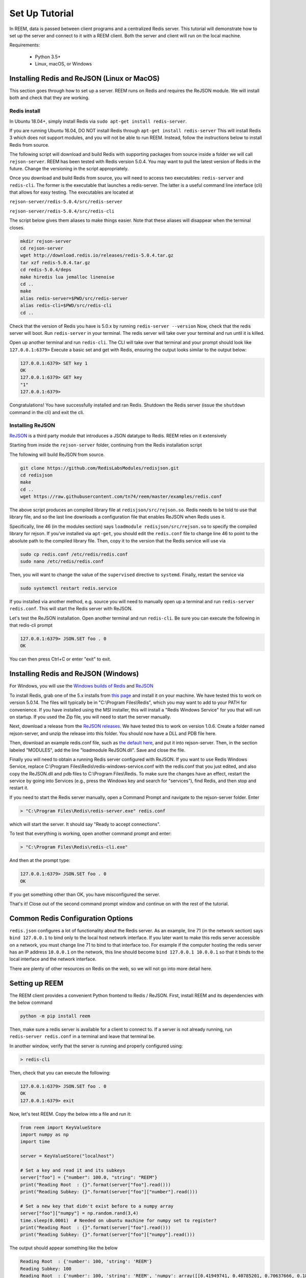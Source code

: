 Set Up Tutorial
================================

In REEM, data is passed between client programs and a centralized Redis server.
This tutorial will demonstrate how to set
up the server and connect to it with a REEM client. Both the server
and client will run on the local machine.


Requirements:

 - Python 3.5+
 - Linux, macOS, or Windows


Installing Redis and ReJSON (Linux or MacOS)
############################################

This section goes through how to set up a server. REEM runs on Redis and requires the ReJSON module. We will install both and check that they are working.


Redis install
**************

In Ubuntu 18.04+, simply install Redis via  ``sudo apt-get install redis-server``.

If you are running Ubuntu 16.04, DO NOT install Redis through ``apt-get install redis-server``
This will install Redis 3 which does not support modules, and you will not be able to run REEM.
Instead, follow the instructions below to install Redis from source.

The following script will download and build Redis with supporting packages from source inside
a folder we will call ``rejson-server``.
REEM has been tested with Redis version 5.0.4. You may want to pull the latest version of Redis in the future. Change the
versioning in the script appropriately.

Once you download and build Redis from source, you will need to access two executables:
``redis-server`` and ``redis-cli``. The former is the executable that launches a redis-server. The latter is a
useful command line interface (cli) that allows for easy testing. The executables are located at

``rejson-server/redis-5.0.4/src/redis-server``

``rejson-server/redis-5.0.4/src/redis-cli``

The script below gives them aliases to make things easier. Note that these aliases will disappear
when the terminal closes.

.. code-block:: bash

    mkdir rejson-server
    cd rejson-server
    wget http://download.redis.io/releases/redis-5.0.4.tar.gz
    tar xzf redis-5.0.4.tar.gz
    cd redis-5.0.4/deps
    make hiredis lua jemalloc linenoise
    cd ..
    make
    alias redis-server=$PWD/src/redis-server
    alias redis-cli=$PWD/src/redis-cli
    cd ..

Check that the version of Redis you have is 5.0.x by running ``redis-server --version``
Now, check that the redis server will boot. Run ``redis-server`` in your terminal. The redis server will take over your terminal and run until it is killed.

Open up another terminal and run ``redis-cli``. The CLI will take over that terminal and your prompt should look like
``127.0.0.1:6379>``
Execute a basic set and get with Redis, ensuring the output looks similar to the output below:

.. code-block:: bash

    127.0.0.1:6379> SET key 1
    OK
    127.0.0.1:6379> GET key
    "1"
    127.0.0.1:6379>

Congratulations! You have successfully installed and ran Redis. Shutdown the Redis server (issue the ``shutdown`` command
in the cli) and exit the cli.

Installing ReJSON
*****************
`ReJSON <https://oss.redislabs.com/redisjson/>`_ is a third party module that introduces a JSON datatype to Redis. REEM relies on it extensively

Starting from inside the ``rejson-server`` folder, continuing from the Redis installation script

The following will
build ReJSON from source.

.. code-block:: bash

    git clone https://github.com/RedisLabsModules/redisjson.git
    cd redisjson
    make
    cd ..
    wget https://raw.githubusercontent.com/tn74/reem/master/examples/redis.conf

The above script produces an compiled library file at ``redisjson/src/rejson.so``. Redis needs to be
told to use that library file, and so the last line downloads a configuration file that enables ReJSON when Redis uses it.  

Specifically, line 46 (in the modules section) says ``loadmodule redisjson/src/rejson.so`` to specify
the compiled library for rejson.
If you've installed via ``apt-get``, you should edit the ``redis.conf`` file to change
line 46 to point to the absolute path to the compiled library file.  Then, copy it to
the version that the Redis service will use via 

.. code-block:: bash
    
    sudo cp redis.conf /etc/redis/redis.conf
    sudo nano /etc/redis/redis.conf

Then, you will want to change the value of the ``supervised`` directive to ``systemd``.  Finally, restart the service via

.. code-block:: bash

    sudo systemctl restart redis.service

If you installed via another method, e.g. source you will need to manually open up a terminal and run
``redis-server redis.conf``. This will start the Redis server with ReJSON.

Let's test the ReJSON installation.  Open another terminal and run ``redis-cli``. Be sure you can execute the following in that redis-cli prompt

.. code-block:: bash

    127.0.0.1:6379> JSON.SET foo . 0
    OK

You can then press Ctrl+C or enter "exit" to exit.


Installing Redis and ReJSON (Windows)
############################################

For Windows, you will use the `Windows builds of Redis <https://github.com/tporadowski/redis>`_ and `ReJSON <https://github.com/tporadowski/rejson>`_

To install Redis, grab one of the 5.x installs from `this page <https://github.com/tporadowski/redis/releases>`_ and install it on your machine.  We have tested this to work on version 5.0.14. The files will typically be in "C:\\Program Files\\Redis", which you may want to add to your PATH for convenience.
If you have installed using the MSI installer, this will install a "Redis Windows Service" for you that will run on startup.  If you used the Zip file, you will need to start the server manually. 

Next, download a release from the `ReJSON releases <https://github.com/tporadowski/rejson/releases>`_. We have tested this to work on version 1.0.6.  Create a folder named rejson-server, and unzip the release into this folder. You should now have a DLL and PDB file here.

Then, download an example redis.conf file, such as `the default here <https://github.com/tporadowski/redis/blob/develop/redis.conf>`_, and put it into rejson-server. Then, in the section labeled "MODULES", add the line "loadmodule ReJSON.dll".  Save and close the file.

Finally you will need to obtain a running Redis server configured with ReJSON. 
If you want to use Redis Windows Service, replace C:\\Program Files\\Redis\\redis-windows-service.conf
with the redis.conf that you just edited, and also copy the ReJSON.dll and pdb files to C:\\Program Files\\Redis.
To make sure the changes have an effect,
restart the service by going into Services (e.g., press the Windows key and search for "services"), find Redis, and then stop and restart it.

If you need to start the Redis server manually, open a Command Prompt and
navigate to the rejson-server folder. Enter

.. code-block:: bash

    > "C:\Program Files\Redis\redis-server.exe" redis.conf

which will start the server.  It should say "Ready to accept connections". 

To test that everything is working, open another command prompt and enter:

.. code-block:: bash

    > "C:\Program Files\Redis\redis-cli.exe"

And then at the prompt type:

.. code-block:: bash

    127.0.0.1:6379> JSON.SET foo . 0
    OK

If you get something other than OK, you have misconfigured the server.

That's it! Close out of the second command prompt window and continue on with the rest of the tutorial.


Common Redis Configuration Options
##################################

``redis.json`` configures a lot of functionality about the Redis server. As an example,
line 71 (in the network section) says ``bind 127.0.0.1`` to bind only to the local host network interface.
If you later want to make this redis server accessible on a network,
you must change line 71 to bind to that interface too.
For example if the computer hosting the redis server has an IP address ``10.0.0.1``
on the network, this line should become ``bind 127.0.0.1 10.0.0.1``
so that it binds to the local interface and the network interface.

There are plenty of other resources on Redis on the web, so we will not go into more detail here.


Setting up REEM
###############

The REEM client provides a convenient Python frontend to Redis / ReJSON. First, install REEM and its dependencies with the below command

.. code-block:: bash

    python -m pip install reem

Then, make sure a redis server is available for a client to connect to.
If a server is not already running, run ``redis-server redis.conf`` in a terminal and leave that terminal be.

In another window, verify that the server is running and properly configured using:

.. code-block:: bash

    > redis-cli

Then, check that you can execute the following:

.. code-block:: bash

    127.0.0.1:6379> JSON.SET foo . 0
    OK
    127.0.0.1:6379> exit

Now, let's test REEM. Copy the below into a file and run it:

.. code-block:: python

    from reem import KeyValueStore
    import numpy as np
    import time

    server = KeyValueStore("localhost")

    # Set a key and read it and its subkeys
    server["foo"] = {"number": 100.0, "string": "REEM"}
    print("Reading Root  : {}".format(server["foo"].read()))
    print("Reading Subkey: {}".format(server["foo"]["number"].read()))

    # Set a new key that didn't exist before to a numpy array
    server["foo"]["numpy"] = np.random.rand(3,4)
    time.sleep(0.0001)  # Needed on ubuntu machine for numpy set to register?
    print("Reading Root  : {}".format(server["foo"].read()))
    print("Reading Subkey: {}".format(server["foo"]["numpy"].read()))


The output should appear something like the below

.. code-block:: console

    Reading Root  : {'number': 100, 'string': 'REEM'}
    Reading Subkey: 100
    Reading Root  : {'number': 100, 'string': 'REEM', 'numpy': array([[0.41949741, 0.40785201, 0.70637666, 0.1809309 ],
           [0.37884759, 0.70176005, 0.14115555, 0.82246663],
           [0.24243882, 0.86587402, 0.19852017, 0.21833667]])}
    Reading Subkey: [[0.41949741 0.40785201 0.70637666 0.1809309 ]
     [0.37884759 0.70176005 0.14115555 0.82246663]
     [0.24243882 0.86587402 0.19852017 0.21833667]]

The code connects to a Redis server and ``set`` s a dictionary with basic number and string data. It then
reads and prints that data. Next, it sends a numpy array to Redis and reads that back as well. 

Congratulations! You have got REEM working on your machine! Continue to the next section to see what else REEM can do.

